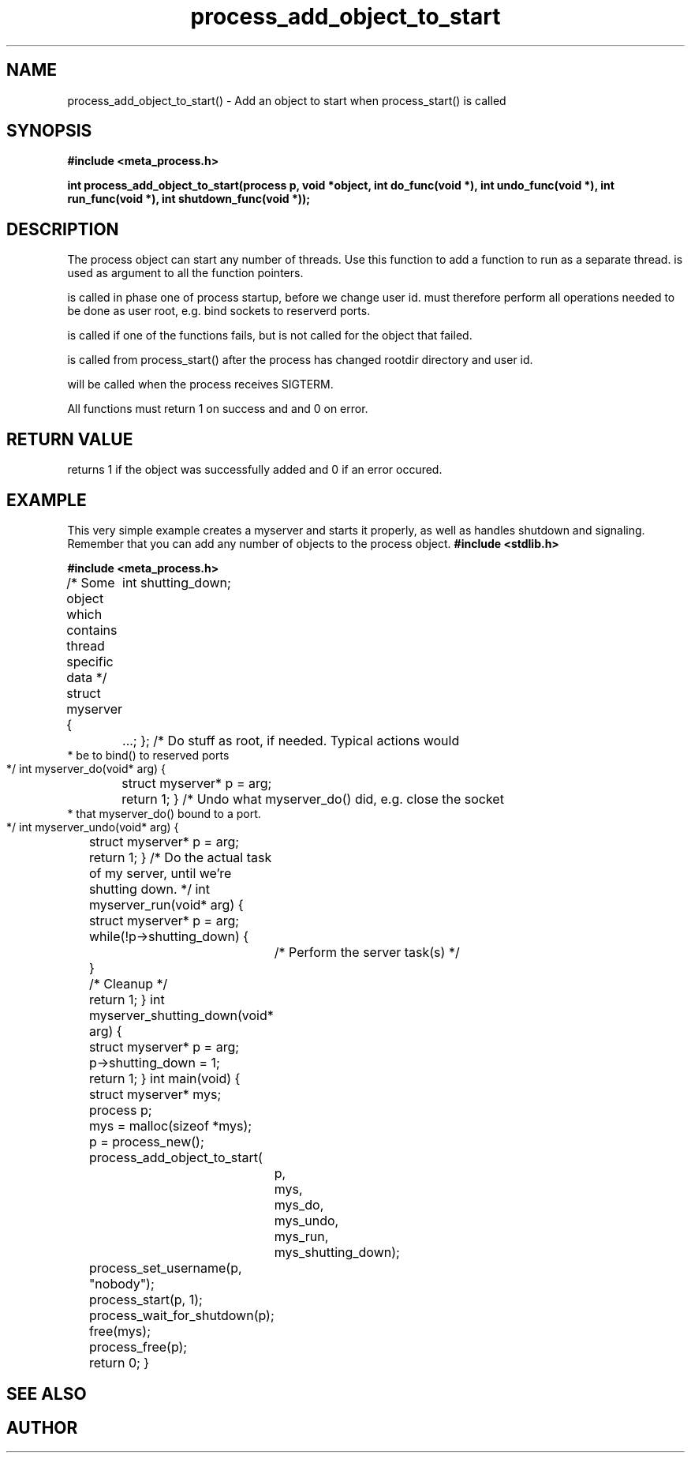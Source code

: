 .TH process_add_object_to_start 3 2016-01-30 "" "The Meta C Library"
.SH NAME
process_add_object_to_start() \- Add an object to start when process_start() is called
.SH SYNOPSIS
.B #include <meta_process.h>
.sp
.BI "int process_add_object_to_start(process p, void *object, int do_func(void *), int undo_func(void *), int run_func(void *), int shutdown_func(void *));

.SH DESCRIPTION
The process object can start any number of threads. Use this function to 
add a function to run as a separate thread.
.Fa object
is used as argument to all the function pointers.
.PP
.Fa do_func
is called in phase one of process startup, before we change user id.
.Fa do_func
must therefore perform all operations needed to be done as user root,
e.g. bind sockets to reserverd ports.
.PP
.Fa undo_func()
is called if one of the 
.Fa do_func()
functions fails, but is not called for the object that failed.
.PP
.Fa run_func()
is called from process_start() after the process has changed rootdir directory and user id. 
.PP
.Fa shutdown_func()
will be called when the process receives SIGTERM.
.PP
All functions must return 1 on success and and 0 on error.
.SH RETURN VALUE
.Nm
returns 1 if the object was successfully added and 0 if an error occured.
.SH EXAMPLE
This very simple example creates a myserver and starts it properly, as well
as handles shutdown and signaling. 
Remember that you can add any number of objects to the process object.
.Bd -literal
.B #include <stdlib.h>
.sp
.B #include <meta_process.h>
.sp
/* Some object which contains thread specific data */
struct myserver {
	int shutting_down;
	...;
};
/* Do stuff as root, if needed. Typical actions would 
 * be to bind() to reserved ports
 */
int myserver_do(void* arg)
{
	struct myserver* p = arg;
	return 1;
}
/* Undo what myserver_do() did, e.g. close the socket
 * that myserver_do() bound to a port. 
 */
int myserver_undo(void* arg)
{
	struct myserver* p = arg;
	return 1;
}
/* Do the actual task of my server, until we're shutting down. */
int myserver_run(void* arg)
{
	struct myserver* p = arg;
	while(!p->shutting_down) {
		/* Perform the server task(s) */
	}
	/* Cleanup */
	return 1;
}
int myserver_shutting_down(void* arg)
{
	struct myserver* p = arg;
	p->shutting_down = 1;
	return 1;
}
int main(void)
{
	struct myserver* mys;
	process p;
	mys = malloc(sizeof *mys);
	p = process_new();
	process_add_object_to_start(
		p, 
		mys, 
		mys_do,
		mys_undo,
		mys_run,
		mys_shutting_down);
	process_set_username(p, "nobody");
	process_start(p, 1);
	process_wait_for_shutdown(p);
	free(mys);
	process_free(p);
	return 0;
}
.Ed
.SH SEE ALSO
.Xr process_start
.SH AUTHOR
.An B. Augestad, bjorn.augestad@gmail.com
